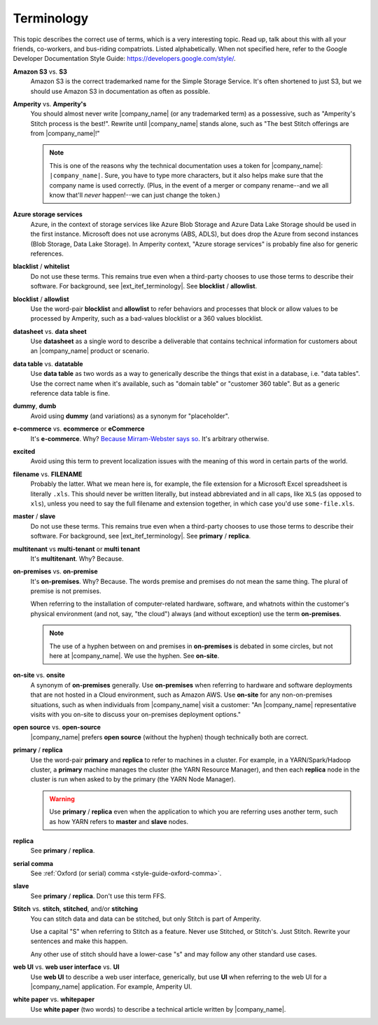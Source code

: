 .. 
.. https://docs.amperity.com/internal/
..


==================================================
Terminology
==================================================

This topic describes the correct use of terms, which is a very interesting topic. Read up, talk about this with all your friends, co-workers, and bus-riding compatriots. Listed alphabetically. When not specified here, refer to the Google Developer Documentation Style Guide: https://developers.google.com/style/.


.. _term-s3:

**Amazon S3** vs. **S3**
   Amazon S3 is the correct trademarked name for the Simple Storage Service. It's often shortened to just S3, but we should use Amazon S3 in documentation as often as possible.


.. _term-amperity:

**Amperity** vs. **Amperity's**
   You should almost never write |company_name| (or any trademarked term) as a possessive, such as "Amperity's Stitch process is the best!". Rewrite until |company_name| stands alone, such as "The best Stitch offerings are from |company_name|!"

   .. note:: This is one of the reasons why the technical documentation uses a token for |company_name|: ``|company_name|``. Sure, you have to type more characters, but it also helps make sure that the company name is used correctly. (Plus, in the event of a merger or company rename--and we all know that'll *never* happen!--we can just change the token.)


.. _term-azure:

**Azure storage services**
   Azure, in the context of storage services like Azure Blob Storage and Azure Data Lake Storage should be used in the first instance. Microsoft does not use acronyms (ABS, ADLS), but does drop the Azure from second instances (Blob Storage, Data Lake Storage). In Amperity context, "Azure storage services" is probably fine also for generic references.


.. _term-blacklist:

**blacklist** / **whitelist**
   Do not use these terms. This remains true even when a third-party chooses to use those terms to describe their software. For background, see |ext_itef_terminology|.  See **blocklist** / **allowlist**.


.. _term-blocklist:

**blocklist** / **allowlist**
   Use the word-pair **blocklist** and **allowlist** to refer behaviors and processes that block or allow values to be processed by Amperity, such as a bad-values blocklist or a 360 values blocklist.


.. _term-datasheet:

**datasheet** vs. **data sheet**
   Use **datasheet** as a single word to describe a deliverable that contains technical information for customers about an |company_name| product or scenario.


.. _term-data-table:

**data table** vs. **datatable**
   Use **data table** as two words as a way to generically describe the things that exist in a database, i.e. "data tables". Use the correct name when it's available, such as "domain table" or "customer 360 table". But as a generic reference data table is fine.


.. _term-dummy:

**dummy**, **dumb**
   Avoid using **dummy** (and variations) as a synonym for "placeholder".


.. _term-e-commerce:

**e-commerce** vs. **ecommerce** or **eCommerce**
   It's **e-commerce**. Why? `Because Mirram-Webster says so <https://www.merriam-webster.com/dictionary/e-commerce>`__. It's arbitrary otherwise.


.. _term-excited:

**excited**
   Avoid using this term to prevent localization issues with the meaning of this word in certain parts of the world.


.. _term-filename:

**filename** vs. **FILENAME**
   Probably the latter. What we mean here is, for example, the file extension for a Microsoft Excel spreadsheet is literally ``.xls``. This should never be written literally, but instead abbreviated and in all caps, like ``XLS`` (as opposed to ``xls``), unless you need to say the full filename and extension together, in which case you'd use ``some-file.xls``.


.. _term-master:

**master** / **slave**
   Do not use these terms. This remains true even when a third-party chooses to use those terms to describe their software. For background, see |ext_itef_terminology|. See **primary** / **replica**.


.. _term-multi-tenant:

**multitenant** vs **multi-tenant** or **multi tenant**
   It's **multitenant**. Why? Because.


.. _term-on-premises:

**on-premises** vs. **on-premise**
   It's **on-premises**. Why? Because. The words premise and premises do not mean the same thing. The plural of premise is not premises.

   When referring to the installation of computer-related hardware, software, and whatnots within the customer's physical environment (and not, say, "the cloud") always (and without exception) use the term **on-premises**.

   .. note:: The use of a hyphen between on and premises in **on-premises** is debated in some circles, but not here at |company_name|. We use the hyphen. See **on-site**.


.. _term-on-site:

**on-site** vs. **onsite**
   A synonym of **on-premises** generally. Use **on-premises** when referring to hardware and software deployments that are not hosted in a Cloud environment, such as Amazon AWS. Use **on-site** for any non-on-premises situations, such as when individuals from |company_name| visit a customer: "An |company_name| representative visits with you on-site to discuss your on-premises deployment options."


.. _term-open-source:

**open source** vs. **open-source**
   |company_name| prefers **open source** (without the hyphen) though technically both are correct.


.. _term-primary-replica:

**primary** / **replica**
   Use the word-pair **primary** and **replica** to refer to machines in a cluster. For example, in a YARN/Spark/Hadoop cluster, a **primary** machine manages the cluster (the YARN Resource Manager), and then each **replica** node in the cluster is run when asked to by the primary (the YARN Node Manager).

   .. warning:: Use **primary** / **replica** even when the application to which you are referring uses another term, such as how YARN refers to **master** and **slave** nodes.


.. _term-replica:

**replica**
   See **primary** / **replica**.


.. _term-serial-comma:

**serial comma**
   See :ref:`Oxford (or serial) comma <style-guide-oxford-comma>`.


.. _term-slave:

**slave**
   See **primary** / **replica**. Don't use this term FFS.


.. _term-stitch:

**Stitch** vs. **stitch**, **stitched**, and/or **stitching**
   You can stitch data and data can be stitched, but only Stitch is part of Amperity.

   Use a capital "S" when referring to Stitch as a feature. Never use Stitched, or Stitch's. Just Stitch. Rewrite your sentences and make this happen.

   Any other use of stitch should have a lower-case "s" and may follow any other standard use cases.


.. _term-web-ui:

**web UI** vs. **web user interface** vs. **UI**
   Use **web UI** to describe a web user interface, generically, but use **UI** when referring to the web UI for a |company_name| application. For example, Amperity UI.


.. _term-white-paper:

**white paper** vs. **whitepaper**
   Use **white paper** (two words) to describe a technical article written by |company_name|.

